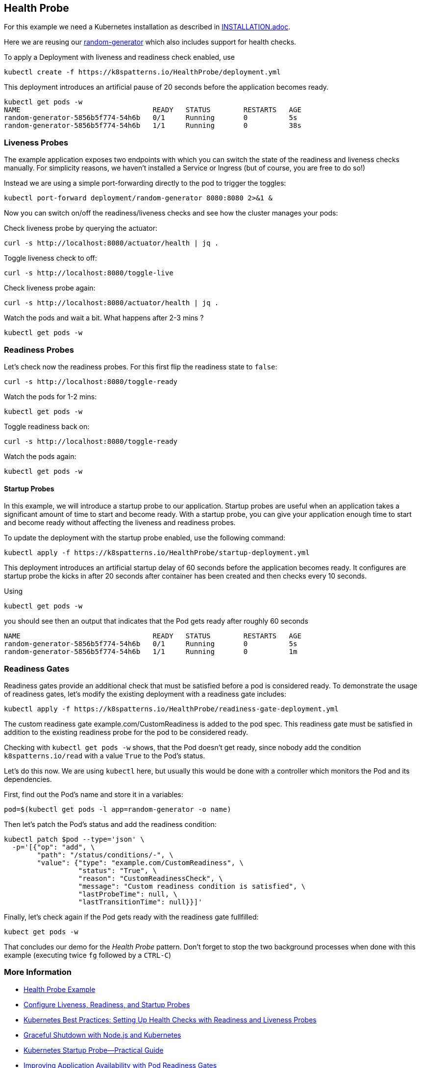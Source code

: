 == Health Probe

For this example we need a Kubernetes installation as described in link:../../INSTALL.adoc[INSTALLATION.adoc].

Here we are reusing our https://github.com/k8spatterns/random-generator[random-generator] which also includes support for health checks.

To apply a Deployment with liveness and readiness check enabled, use

[source, bash]
----
kubectl create -f https://k8spatterns.io/HealthProbe/deployment.yml
----

This deployment introduces an artificial pause of 20 seconds before the application becomes ready.

[source, bash]
----
kubectl get pods -w
NAME                                READY   STATUS        RESTARTS   AGE
random-generator-5856b5f774-54h6b   0/1     Running       0          5s
random-generator-5856b5f774-54h6b   1/1     Running       0          38s
----

=== Liveness Probes

The example application exposes two endpoints with which you can switch the state of the readiness and liveness checks manually.
For simplicity reasons, we haven't installed a Service or Ingress (but of course, you are free to do so!)

Instead we are using a simple port-forwarding directly to the pod to trigger the toggles:

[source, bash]
----
kubectl port-forward deployment/random-generator 8080:8080 2>&1 &
----

Now you can switch on/off the readiness/liveness checks and see how the cluster manages your pods:

Check liveness probe by querying the actuator:

[source, bash]
----
curl -s http://localhost:8080/actuator/health | jq .
----

Toggle liveness check to off:

[source, bash]
----
curl -s http://localhost:8080/toggle-live
----

Check liveness probe again:

[source, bash]
----
curl -s http://localhost:8080/actuator/health | jq .
----

Watch the pods and wait a bit. What happens after 2-3 mins ?

[source, bash]
----
kubectl get pods -w
----

=== Readiness Probes

Let's check now the readiness probes. For this first flip the readiness state to `false`:

[source, bash]
----
curl -s http://localhost:8080/toggle-ready
----

Watch the pods for 1-2 mins:

[source, bash]
----
kubectl get pods -w
----

Toggle readiness back on:

[source, bash]
---- 
curl -s http://localhost:8080/toggle-ready
----

Watch the pods again:

[source, bash]
----
kubectl get pods -w
----

==== Startup Probes

In this example, we will introduce a startup probe to our application. Startup probes are useful when an application takes a significant amount of time to start and become ready. With a startup probe, you can give your application enough time to start and become ready without affecting the liveness and readiness probes.

To update the deployment with the startup probe enabled, use the following command:

[source, bash]
----
kubectl apply -f https://k8spatterns.io/HealthProbe/startup-deployment.yml
----

This deployment introduces an artificial startup delay of 60 seconds before the application becomes ready.
It configures are startup probe the kicks in after 20 seconds after container has been created and then checks every 10 seconds.

Using

[source, bash]
----
kubectl get pods -w
----

you should see then an output that indicates that the Pod gets ready after roughly 60 seconds

----
NAME                                READY   STATUS        RESTARTS   AGE
random-generator-5856b5f774-54h6b   0/1     Running       0          5s
random-generator-5856b5f774-54h6b   1/1     Running       0          1m
----

=== Readiness Gates

Readiness gates provide an additional check that must be satisfied before a pod is considered ready. To demonstrate the usage of readiness gates, let's modify the existing deployment with a readiness gate includes:

[source, bash]
----
kubectl apply -f https://k8spatterns.io/HealthProbe/readiness-gate-deployment.yml
----

The custom readiness gate example.com/CustomReadiness is added to the pod spec. This readiness gate must be satisfied in addition to the existing readiness probe for the pod to be considered ready.

Checking with `kubectl get pods -w` shows, that the Pod doesn't get ready, since nobody add the condition `k8spatterns.io/read` with a value `True` to the Pod's status.

Let's do this now. We are using `kubectl` here, but usually this would be done with a controller which monitors the Pod and its dependencies.

First, find out the Pod's name and store it in a variables:

[source, bash]
----
pod=$(kubectl get pods -l app=random-generator -o name)
----

Then let's patch the Pod's status and add the readiness condition:

[source, bash]
----
kubectl patch $pod --type='json' \
  -p='[{"op": "add", \
        "path": "/status/conditions/-", \
        "value": {"type": "example.com/CustomReadiness", \
                  "status": "True", \
                  "reason": "CustomReadinessCheck", \
                  "message": "Custom readiness condition is satisfied", \
                  "lastProbeTime": null, \
                  "lastTransitionTime": null}}]'
----

Finally, let's check again if the Pod gets ready with the readiness gate fullfilled:

[source, bash]
----
kubect get pods -w
----

That concludes our demo for the _Health Probe_ pattern.
Don't forget to stop the two background processes when done with this example (executing twice `fg` followed by a `CTRL-C`)

=== More Information

* https://oreil.ly/moMx7[Health Probe Example]
* https://oreil.ly/h862g[Configure Liveness, Readiness, and Startup Probes]
* https://oreil.ly/q0wKy[Kubernetes Best Practices: Setting Up Health Checks with Readiness and Liveness Probes]
* https://oreil.ly/kEik7[Graceful Shutdown with Node.js and Kubernetes]
* https://oreil.ly/MHbup[Kubernetes Startup Probe—Practical Guide]
* https://oreil.ly/h_W1G[Improving Application Availability with Pod Readiness Gates]
* https://oreil.ly/O2sA2[Customizing the Termination Message]
* https://oreil.ly/lhetJ[SmallRye Health]
* https://oreil.ly/7kYX6[Spring Boot Actuator: Production-Ready Features]
* https://oreil.ly/aKEGe[Advanced Health Check Patterns in Kubernetes]
